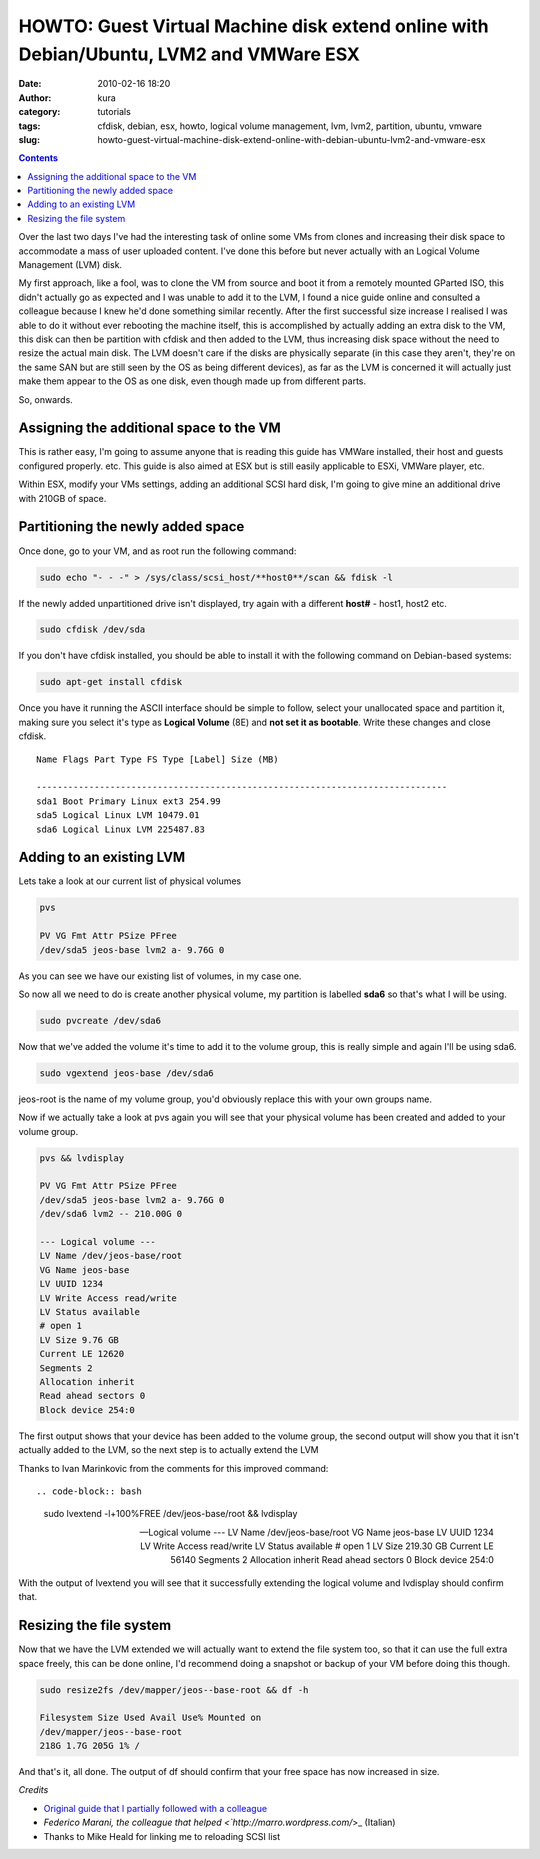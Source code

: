 HOWTO: Guest Virtual Machine disk extend online with Debian/Ubuntu, LVM2 and VMWare ESX
#######################################################################################
:date: 2010-02-16 18:20
:author: kura
:category: tutorials
:tags: cfdisk, debian, esx, howto, logical volume management, lvm, lvm2, partition, ubuntu, vmware
:slug: howto-guest-virtual-machine-disk-extend-online-with-debian-ubuntu-lvm2-and-vmware-esx

.. contents::
    :backlinks: none

Over the last two days I've had the interesting task of online some VMs
from clones and increasing their disk space to accommodate a mass of
user uploaded content. I've done this before but never actually with an
Logical Volume Management (LVM) disk.

My first approach, like a fool, was to clone the VM from source and boot
it from a remotely mounted GParted ISO, this didn't actually go as
expected and I was unable to add it to the LVM, I found a nice guide
online and consulted a colleague because I knew he'd done something
similar recently. After the first successful size increase I realised I
was able to do it without ever rebooting the machine itself, this is
accomplished by actually adding an extra disk to the VM, this disk can
then be partition with cfdisk and then added to the LVM, thus increasing
disk space without the need to resize the actual main disk. The LVM
doesn't care if the disks are physically separate (in this case they
aren't, they're on the same SAN but are still seen by the OS as being
different devices), as far as the LVM is concerned it will actually just
make them appear to the OS as one disk, even though made up from
different parts.

So, onwards.

Assigning the additional space to the VM
----------------------------------------

This is rather easy, I'm going to assume anyone that is reading this
guide has VMWare installed, their host and guests configured properly.
etc. This guide is also aimed at ESX but is still easily applicable to
ESXi, VMWare player, etc.

Within ESX, modify your VMs settings, adding an additional SCSI hard
disk, I'm going to give mine an additional drive with 210GB of space.

Partitioning the newly added space
----------------------------------

Once done, go to your VM, and as root run the following command:

.. code-block:: bash

    sudo echo "- - -" > /sys/class/scsi_host/**host0**/scan && fdisk -l

If the newly added unpartitioned drive isn't displayed, try again with a
different **host#** - host1, host2 etc.

.. code-block:: bash

    sudo cfdisk /dev/sda

If you don't have cfdisk installed, you should be able to install it
with the following command on Debian-based systems:

.. code-block:: bash

    sudo apt-get install cfdisk

Once you have it running the ASCII interface should be simple to follow,
select your unallocated space and partition it, making sure you select
it's type as **Logical Volume** (8E) and **not set it as bootable**.
Write these changes and close cfdisk.

::

    Name Flags Part Type FS Type [Label] Size (MB)

    ------------------------------------------------------------------------------
    sda1 Boot Primary Linux ext3 254.99
    sda5 Logical Linux LVM 10479.01
    sda6 Logical Linux LVM 225487.83

Adding to an existing LVM
-------------------------

Lets take a look at our current list of physical volumes

.. code-block:: bash

    pvs

    PV VG Fmt Attr PSize PFree
    /dev/sda5 jeos-base lvm2 a- 9.76G 0

As you can see we have our existing list of volumes, in my case one.

So now all we need to do is create another physical volume, my partition
is labelled **sda6** so that's what I will be using.

.. code-block:: bash

    sudo pvcreate /dev/sda6

Now that we've added the volume it's time to add it to the volume group,
this is really simple and again I'll be using sda6.

.. code-block:: bash

    sudo vgextend jeos-base /dev/sda6

jeos-root is the name of my volume group, you'd obviously replace this
with your own groups name.

Now if we actually take a look at pvs again you will see that your
physical volume has been created and added to your volume group.

.. code-block:: bash

    pvs && lvdisplay

    PV VG Fmt Attr PSize PFree
    /dev/sda5 jeos-base lvm2 a- 9.76G 0
    /dev/sda6 lvm2 -- 210.00G 0

    --- Logical volume ---
    LV Name /dev/jeos-base/root
    VG Name jeos-base
    LV UUID 1234
    LV Write Access read/write
    LV Status available
    # open 1
    LV Size 9.76 GB
    Current LE 12620
    Segments 2
    Allocation inherit
    Read ahead sectors 0
    Block device 254:0

The first output shows that your device has been added to the volume
group, the second output will show you that it isn't actually added to
the LVM, so the next step is to actually extend the LVM

Thanks to Ivan Marinkovic from the comments for this improved command::

.. code-block:: bash

    sudo lvextend -l+100%FREE /dev/jeos-base/root && lvdisplay

    --- Logical volume ---
    LV Name /dev/jeos-base/root
    VG Name jeos-base
    LV UUID 1234
    LV Write Access read/write
    LV Status available
    # open 1
    LV Size 219.30 GB
    Current LE 56140
    Segments 2
    Allocation inherit
    Read ahead sectors 0
    Block device 254:0

With the output of lvextend you will see that it successfully extending
the logical volume and lvdisplay should confirm that.

Resizing the file system
------------------------

Now that we have the LVM extended we will actually want to extend the
file system too, so that it can use the full extra space freely, this
can be done online, I'd recommend doing a snapshot or backup of your VM
before doing this though.

.. code-block:: bash

    sudo resize2fs /dev/mapper/jeos--base-root && df -h

    Filesystem Size Used Avail Use% Mounted on
    /dev/mapper/jeos--base-root
    218G 1.7G 205G 1% /

And that's it, all done. The output of df should confirm that your free
space has now increased in size.

*Credits*

- `Original guide that I partially followed with a colleague <http://www.randombugs.com/linux/howto-extend-lvm-partition-online.html>`_
- `Federico Marani, the colleague that helped <`http://marro.wordpress.com/`>_ (Italian)
- Thanks to Mike Heald for linking me to reloading SCSI list

